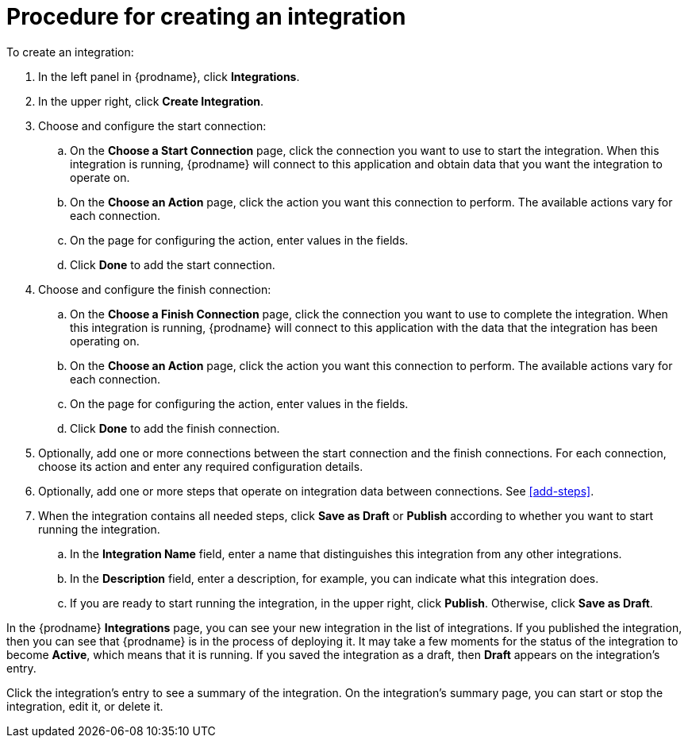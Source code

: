 [id='procedure-for-creating-an-integration']
= Procedure for creating an integration

To create an integration:

. In the left panel in {prodname}, click *Integrations*.

. In the upper right, click *Create Integration*.

. Choose and configure the start connection:

.. On the *Choose a Start Connection* page, click the connection you want
to use to start the integration. When this integration is running,
{prodname} will connect to this application and obtain data that you want
the integration to operate on.

.. On the *Choose an Action* page, click the action you want this connection
to perform. The available actions vary for each connection.

.. On the page for configuring the action, enter values in the fields.
.. Click *Done* to add the start connection.

. Choose and configure the finish connection:

.. On the *Choose a Finish Connection* page, click the connection you want
to use to complete the integration. When this integration is running,
{prodname} will connect to this application with the data that the integration
has been operating on.

.. On the *Choose an Action* page, click the action you want this connection
to perform. The available actions vary for each connection.

.. On the page for configuring the action, enter values in the fields.
.. Click *Done* to add the finish connection.

. Optionally, add one or more connections between the start connection and
the finish connections. For each connection, choose its action and enter
any required configuration details.

. Optionally, add one or more steps that operate on integration
data between connections. See
<<add-steps>>.

. When the integration contains all needed steps,
click *Save as Draft* or *Publish* according to whether you want
to start running the integration.

.. In the *Integration Name* field, enter a name that distinguishes this
integration from any other integrations.

.. In the *Description* field, enter a description, for example, you can
indicate what this integration does.

.. If you are ready to start running the integration, in the upper right,
click *Publish*. Otherwise, click *Save as Draft*.

In the {prodname} *Integrations* page, you can see your new integration
in the list of integrations. If you published the integration, then you
can see that {prodname} is in the process of deploying it. It may take
a few moments for the status of the integration to become *Active*, which
means that it is running. If you saved the integration as a draft, then
*Draft* appears on the integration's entry.

Click the integration's entry to see a summary of the integration.
On the integration's summary page, you can start or stop the integration,
edit it, or delete it.
